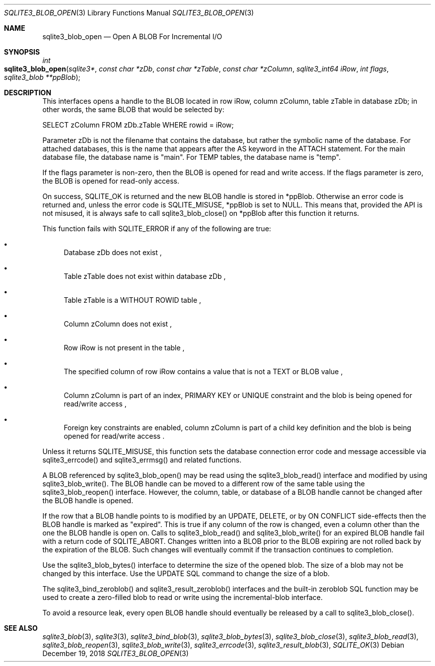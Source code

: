 .Dd December 19, 2018
.Dt SQLITE3_BLOB_OPEN 3
.Os
.Sh NAME
.Nm sqlite3_blob_open
.Nd Open A BLOB For Incremental I/O
.Sh SYNOPSIS
.Ft int 
.Fo sqlite3_blob_open
.Fa "sqlite3*"
.Fa "const char *zDb"
.Fa "const char *zTable"
.Fa "const char *zColumn"
.Fa "sqlite3_int64 iRow"
.Fa "int flags"
.Fa "sqlite3_blob **ppBlob "
.Fc
.Sh DESCRIPTION
This interfaces opens a  handle to the BLOB located in row iRow,
column zColumn, table zTable in database zDb; in other words, the same
BLOB that would be selected by: 
.Bd -literal
SELECT zColumn FROM zDb.zTable WHERE rowid = iRow; 
.Ed
.Pp
Parameter zDb is not the filename that contains the database, but rather
the symbolic name of the database.
For attached databases, this is the name that appears after the AS
keyword in the ATTACH statement.
For the main database file, the database name is "main".
For TEMP tables, the database name is "temp".
.Pp
If the flags parameter is non-zero, then the BLOB is opened for read
and write access.
If the flags parameter is zero, the BLOB is opened for read-only access.
.Pp
On success, SQLITE_OK is returned and the new BLOB handle
is stored in *ppBlob.
Otherwise an error code is returned and, unless the error
code is SQLITE_MISUSE, *ppBlob is set to NULL.
This means that, provided the API is not misused, it is always safe
to call sqlite3_blob_close() on *ppBlob after this
function it returns.
.Pp
This function fails with SQLITE_ERROR if any of the following are true:
.Bl -bullet
.It
Database zDb does not exist  , 
.It
Table zTable does not exist within database zDb  , 
.It
Table zTable is a WITHOUT ROWID table  , 
.It
Column zColumn does not exist  , 
.It
Row iRow is not present in the table  , 
.It
The specified column of row iRow contains a value that is not a TEXT
or BLOB value  , 
.It
Column zColumn is part of an index, PRIMARY KEY or UNIQUE constraint
and the blob is being opened for read/write access  , 
.It
 Foreign key constraints are enabled, column
zColumn is part of a child key definition and the blob is
being opened for read/write access  .
.El
.Pp
Unless it returns SQLITE_MISUSE, this function sets the database connection
error code and message accessible via sqlite3_errcode()
and sqlite3_errmsg() and related functions.
.Pp
A BLOB referenced by sqlite3_blob_open() may be read using the sqlite3_blob_read()
interface and modified by using sqlite3_blob_write().
The BLOB handle can be moved to a different row of the same
table using the sqlite3_blob_reopen() interface.
However, the column, table, or database of a BLOB handle
cannot be changed after the BLOB handle is opened.
.Pp
If the row that a BLOB handle points to is modified by an UPDATE,
DELETE, or by ON CONFLICT side-effects then the BLOB
handle is marked as "expired".
This is true if any column of the row is changed, even a column other
than the one the BLOB handle is open on.
Calls to sqlite3_blob_read() and sqlite3_blob_write()
for an expired BLOB handle fail with a return code of SQLITE_ABORT.
Changes written into a BLOB prior to the BLOB expiring are not rolled
back by the expiration of the BLOB.
Such changes will eventually commit if the transaction continues to
completion.
.Pp
Use the sqlite3_blob_bytes() interface to determine
the size of the opened blob.
The size of a blob may not be changed by this interface.
Use the UPDATE SQL command to change the size of a blob.
.Pp
The sqlite3_bind_zeroblob() and sqlite3_result_zeroblob()
interfaces and the built-in zeroblob SQL function may be used
to create a zero-filled blob to read or write using the incremental-blob
interface.
.Pp
To avoid a resource leak, every open BLOB handle should
eventually be released by a call to sqlite3_blob_close().
.Pp
.Sh SEE ALSO
.Xr sqlite3_blob 3 ,
.Xr sqlite3 3 ,
.Xr sqlite3_bind_blob 3 ,
.Xr sqlite3_blob_bytes 3 ,
.Xr sqlite3_blob_close 3 ,
.Xr sqlite3_blob_read 3 ,
.Xr sqlite3_blob_reopen 3 ,
.Xr sqlite3_blob_write 3 ,
.Xr sqlite3_errcode 3 ,
.Xr sqlite3_result_blob 3 ,
.Xr SQLITE_OK 3
